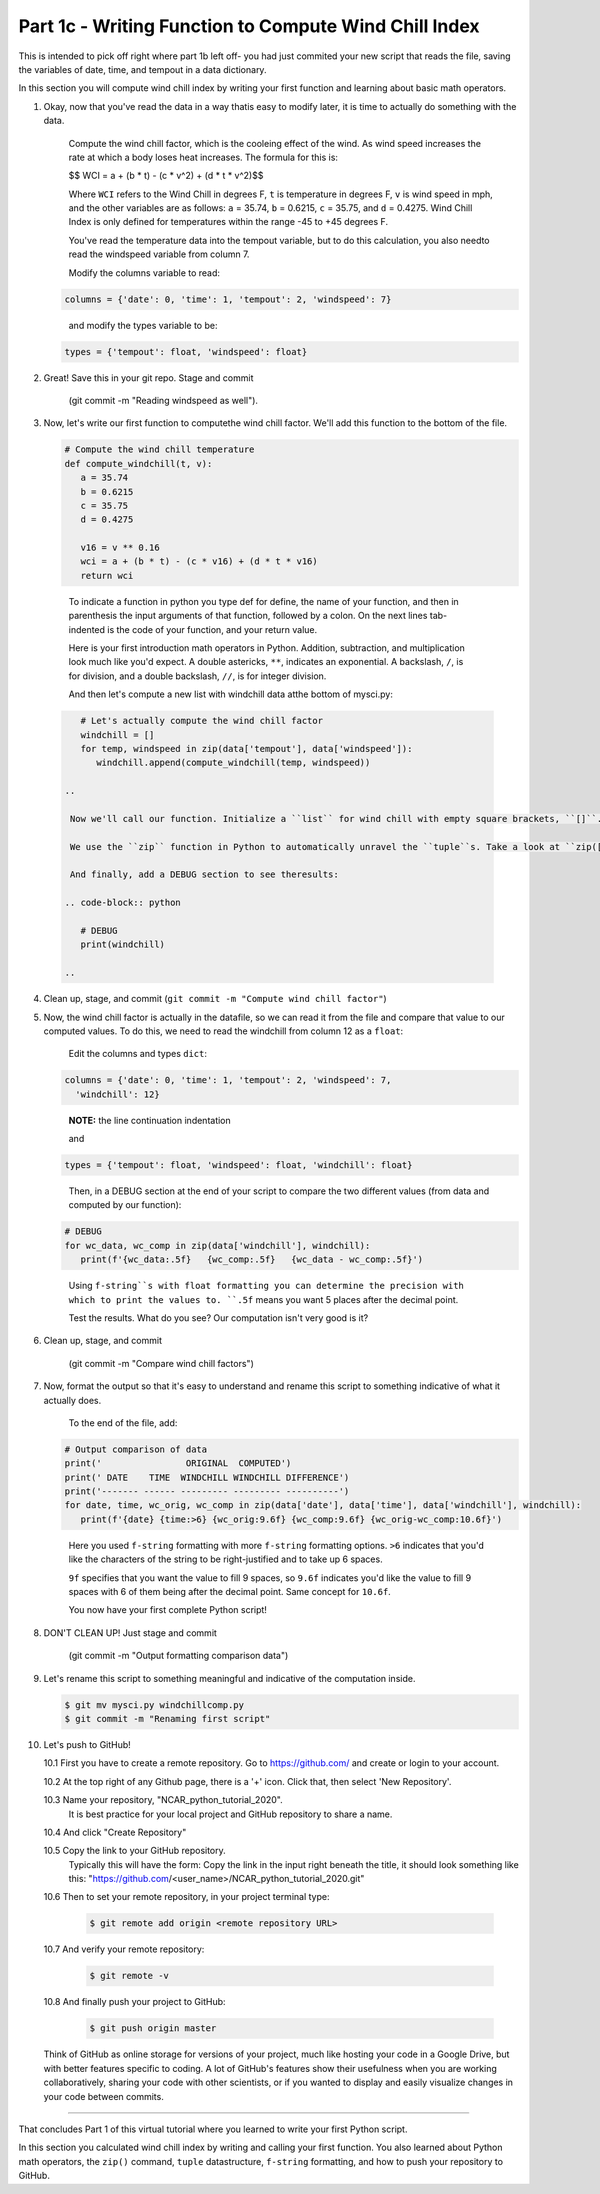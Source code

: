 .. title: part1_3
.. slug: part1_3
.. date: 2020-04-08 14:59:39 UTC-06:00
.. tags: 
.. category: 
.. link: 
.. description: 
.. type: text
.. hidetitle: True

======================================================
Part 1c - Writing Function to Compute Wind Chill Index
======================================================

This is intended to pick off right where part 1b left off- you had just commited your new script that reads the file, saving the variables of date, time, and tempout in a data dictionary.

In this section you will compute wind chill index by writing your first function and learning about basic math operators.

1. Okay, now that you've read the data in a way thatis easy to modify later, it is time to actually do something with the data.

    Compute the wind chill factor, which is the cooleing effect of the wind. As wind speed increases the rate at which a body loses heat increases. The formula for this is:

    $$ WCI = a + (b * t) - (c * v^2) + (d * t * v^2)$$

    Where ``WCI`` refers to the Wind Chill in degrees F, ``t`` is temperature in degrees F, ``v`` is wind speed in mph, and the other variables are as follows: ``a`` = 35.74, ``b`` = 0.6215, ``c`` = 35.75, and ``d`` = 0.4275. Wind Chill Index is only defined for temperatures within the range -45 to +45 degrees F.

    You've read the temperature data into the tempout variable, but to do this calculation, you also needto read the windspeed variable from column 7.

    Modify the columns variable to read:

   .. code-block:: python

      columns = {'date': 0, 'time': 1, 'tempout': 2, 'windspeed': 7}

   ..

    and modify the types variable to be:

   .. code-block:: python

      types = {'tempout': float, 'windspeed': float}

   ..


2. Great! Save this in your git repo. Stage and commit 
    
    (git commit -m "Reading windspeed as well").

3. Now, let's write our first function to computethe wind chill factor. We'll add this function to the bottom of the file.

   .. code-block:: python

      # Compute the wind chill temperature
      def compute_windchill(t, v):
         a = 35.74
         b = 0.6215
         c = 35.75
         d = 0.4275

         v16 = v ** 0.16
         wci = a + (b * t) - (c * v16) + (d * t * v16)
         return wci
    
  ..    
    
    To indicate a function in python you type def for define, the name of your function, and then in parenthesis the input arguments of that function, followed by a colon. On the next lines tab-indented is the code of your function, and your return value.

    Here is your first introduction math operators in Python. Addition, subtraction, and multiplication look much like you'd expect. A double astericks, ``**``, indicates an exponential. A backslash, ``/``, is for division, and a double backslash, ``//``, is for integer division.

    And then let's compute a new list with windchill data atthe bottom of mysci.py:

  .. code-block:: python

      # Let's actually compute the wind chill factor
      windchill = []
      for temp, windspeed in zip(data['tempout'], data['windspeed']):
         windchill.append(compute_windchill(temp, windspeed))

   ..

    Now we'll call our function. Initialize a ``list`` for wind chill with empty square brackets, ``[]``. And in a ``for`` loop, loop through our temperature and wind speed data, applying the function to each ``tuple`` data pair. ``tuple``s are ordered like ``list``s, but they are indicated by parenthesis, ``()``, instead of square brackets and cannot be changed or appended. ``tuple`` s are generally faster than ``list`` s.

    We use the ``zip`` function in Python to automatically unravel the ``tuple``s. Take a look at ``zip([1,2], [3,4,5])``. What is the result?

    And finally, add a DEBUG section to see theresults:

   .. code-block:: python

      # DEBUG
      print(windchill)

   ..


4. Clean up, stage, and commit (``git commit -m "Compute wind chill factor"``)

5. Now, the wind chill factor is actually in the datafile, so we can read it from the file and compare that value to our computed values. To do this, we need to read the windchill from column 12 as a ``float``:

    Edit the columns and types ``dict``:

   .. code-block:: python

      columns = {'date': 0, 'time': 1, 'tempout': 2, 'windspeed': 7,
        'windchill': 12}

   ..    
    
    **NOTE:** the line continuation indentation

    and

   .. code-block:: python

      types = {'tempout': float, 'windspeed': float, 'windchill': float}
    
   ..    

    Then, in a DEBUG section at the end of your script to compare the two different values (from data and computed by our function):

   .. code-block:: python

      # DEBUG
      for wc_data, wc_comp in zip(data['windchill'], windchill):
         print(f'{wc_data:.5f}   {wc_comp:.5f}   {wc_data - wc_comp:.5f}')
    
   ..    

    Using ``f-string``s with float formatting you can determine the precision with which to print the values to. ``.5f`` means you want 5 places after the decimal point.

    Test the results. What do you see? Our computation isn't very good is it?

6. Clean up, stage, and commit 

    (git commit -m "Compare wind chill factors")

7. Now, format the output so that it's easy to understand and rename this script to something indicative of what it actually does.

    To the end of the file, add:

   .. code-block:: python

      # Output comparison of data
      print('                ORIGINAL  COMPUTED')
      print(' DATE    TIME  WINDCHILL WINDCHILL DIFFERENCE')
      print('------- ------ --------- --------- ----------')
      for date, time, wc_orig, wc_comp in zip(data['date'], data['time'], data['windchill'], windchill):
         print(f'{date} {time:>6} {wc_orig:9.6f} {wc_comp:9.6f} {wc_orig-wc_comp:10.6f}')
    
   ..    
    
    Here you used ``f-string`` formatting with more ``f-string`` formatting options. ``>6`` indicates that you'd like the characters of the string to be right-justified and to take up 6 spaces.

    ``9f`` specifies that you want the value to fill 9 spaces, so ``9.6f`` indicates you'd like the value to fill 9 spaces with 6 of them being after the decimal point. Same concept for ``10.6f``.

    You now have your first complete Python script!

8. DON'T CLEAN UP! Just stage and commit

    (git commit -m "Output formatting comparison data")

9. Let's rename this script to something meaningful and indicative of the computation inside.

   .. code-block:: bash

      $ git mv mysci.py windchillcomp.py
      $ git commit -m "Renaming first script"

   ..

10. Let's push to GitHub!

    10.1 First you have to create a remote repository. Go to https://github.com/ and create or login to your account.
    
    10.2 At the top right of any Github page, there is a '+' icon. Click that, then select 'New Repository'.
    
    10.3 Name your repository, "NCAR_python_tutorial_2020".
        It is best practice for your local project and GitHub repository to share a name.

    10.4 And click "Create Repository"
    
    10.5 Copy the link to your GitHub repository.
        Typically this will have the form: Copy the link in the input right beneath the title, it should look something like this: "https://github.com/<user_name>/NCAR_python_tutorial_2020.git"

    10.6 Then to set your remote repository, in your project terminal type:

      .. code-block:: bash

         $ git remote add origin <remote repository URL>

      ..

    10.7 And verify your remote repository:

      .. code-block:: bash

         $ git remote -v
    
      ..

    10.8 And finally push your project to GitHub:

      .. code-block:: bash

         $ git push origin master

      ..

    Think of GitHub as online storage for versions of your project, much like hosting your code in a Google Drive, but with better features specific to coding. A lot of GitHub's features show their usefulness when you are working collaboratively, sharing your code with other scientists, or if you wanted to display and easily visualize changes in your code between commits.


-----

That concludes Part 1 of this virtual tutorial where you learned to write your first Python script.

In this section you calculated wind chill index by writing and calling your first function. You also learned about Python math operators, the ``zip()`` command, ``tuple`` datastructure, ``f-string`` formatting, and how to push your repository to GitHub.

